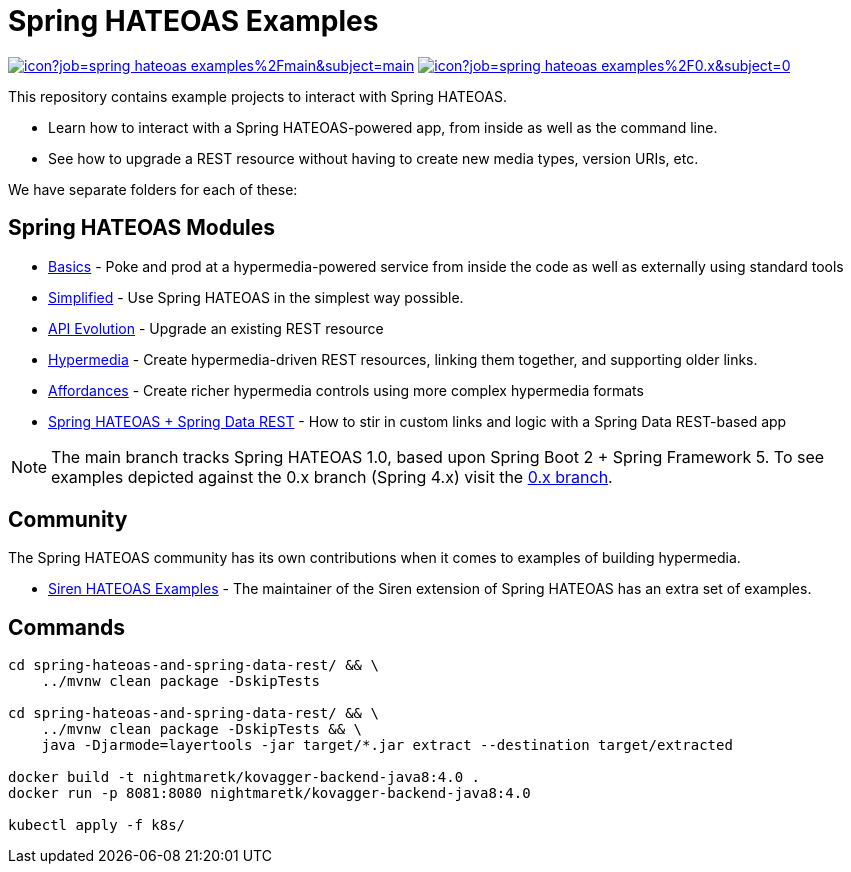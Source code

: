 = Spring HATEOAS Examples

image:https://jenkins.spring.io/buildStatus/icon?job=spring-hateoas-examples%2Fmain&subject=main[link=https://jenkins.spring.io/view/SpringHATEOAS/job/spring-hateoas-examples/]
image:https://jenkins.spring.io/buildStatus/icon?job=spring-hateoas-examples%2F0.x&subject=0.x[link=https://jenkins.spring.io/view/SpringHATEOAS/job/spring-hateoas-examples/]

This repository contains example projects to interact with Spring HATEOAS.

* Learn how to interact with a Spring HATEOAS-powered app, from inside as well as the command line.
* See how to upgrade a REST resource without having to create new media types, version URIs, etc.

We have separate folders for each of these:

== Spring HATEOAS Modules

* link:basics[Basics] - Poke and prod at a hypermedia-powered service from inside the code as well as externally using standard tools
* link:simplified[Simplified] - Use Spring HATEOAS in the simplest way possible.
* link:api-evolution[API Evolution] - Upgrade an existing REST resource
* link:hypermedia[Hypermedia] - Create hypermedia-driven REST resources, linking them together, and supporting older links.
* link:affordances[Affordances] - Create richer hypermedia controls using more complex hypermedia formats
* link:spring-hateoas-and-spring-data-rest[Spring HATEOAS + Spring Data REST] - How to stir in custom links and logic with a Spring Data REST-based app

NOTE: The main branch tracks Spring HATEOAS 1.0, based upon Spring Boot 2 + Spring Framework 5.
To see examples depicted against the 0.x branch (Spring 4.x) visit the https://github.com/spring-projects/spring-hateoas-examples/tree/0.x[0.x branch].

== Community

The Spring HATEOAS community has its own contributions when it comes to examples of building hypermedia.

* https://github.com/ingogriebsch/spring-hateoas-siren-samples[Siren HATEOAS Examples] - The maintainer of the Siren extension of Spring HATEOAS has an extra set of examples.



== Commands

[source,sh]
----

cd spring-hateoas-and-spring-data-rest/ && \
    ../mvnw clean package -DskipTests

cd spring-hateoas-and-spring-data-rest/ && \
    ../mvnw clean package -DskipTests && \
    java -Djarmode=layertools -jar target/*.jar extract --destination target/extracted

docker build -t nightmaretk/kovagger-backend-java8:4.0 .
docker run -p 8081:8080 nightmaretk/kovagger-backend-java8:4.0

kubectl apply -f k8s/
----